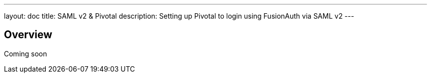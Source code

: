 ---
layout: doc
title: SAML v2 & Pivotal
description: Setting up Pivotal to login using FusionAuth via SAML v2
---

== Overview

Coming soon